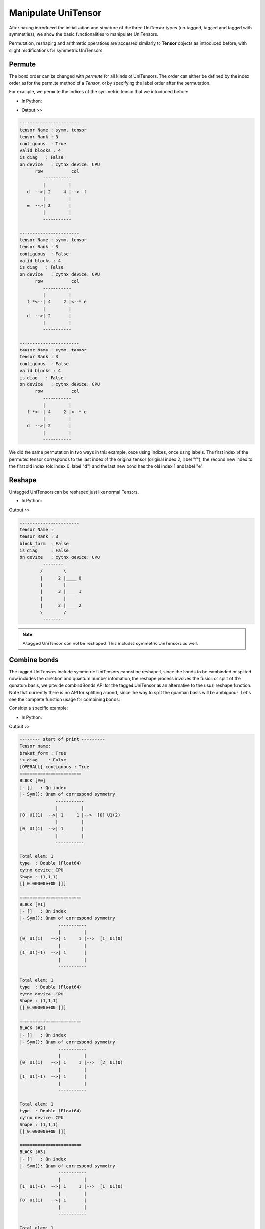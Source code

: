 Manipulate UniTensor
--------------------

After having introduced the initialization and structure of the three UniTensor types (un-tagged, tagged and tagged with symmetries),
we show the basic functionalities to manipulate UniTensors.

Permutation, reshaping and arithmetic operations are accessed similarly to **Tensor** objects as introduced before, with slight modifications for symmetric UniTensors.

Permute
************************************

The bond order can be changed with *permute* for all kinds of UniTensors. The order can either be defined by the index order as for the permute method of a *Tensor*, or by specifying the label order after the permutation.

For example, we permute the indices of the symmetric tensor that we introduced before:

* In Python:

.. code-block:: python
    :linenos:

    bond_d = cytnx.Bond(cytnx.BD_IN, [cytnx.Qs(1)>>1, cytnx.Qs(-1)>>1],[cytnx.Symmetry.U1()])
    bond_e = cytnx.Bond(cytnx.BD_IN, [cytnx.Qs(1)>>1, cytnx.Qs(-1)>>1],[cytnx.Symmetry.U1()])
    bond_f = cytnx.Bond(cytnx.BD_OUT,\
                        [cytnx.Qs(2)>>1, cytnx.Qs(0)>>2, cytnx.Qs(-2)>>1],[cytnx.Symmetry.U1()])
    Tsymm = cytnx.UniTensor([bond_d, bond_e, bond_f], name="symm. tensor").relabels_(["d","e","f"])
    Tsymm.print_diagram()

    Tsymm_perm_ind=Tsymm.permute([2,0,1])
    Tsymm_perm_ind.print_diagram()

    Tsymm_perm_label=Tsymm.permute(["f","d","e"])
    Tsymm_perm_label.print_diagram()


* Output >> 

.. code-block:: text

      -----------------------
      tensor Name : symm. tensor
      tensor Rank : 3
      contiguous  : True
      valid blocks : 4
      is diag   : False
      on device   : cytnx device: CPU
            row           col 
               -----------    
               |         |    
         d  -->| 2     4 |-->  f
               |         |    
         e  -->| 2       |        
               |         |    
               -----------    

      -----------------------
      tensor Name : symm. tensor
      tensor Rank : 3
      contiguous  : False
      valid blocks : 4
      is diag   : False
      on device   : cytnx device: CPU
            row           col 
               -----------    
               |         |    
         f *<--| 4     2 |<--* e
               |         |    
         d  -->| 2       |        
               |         |    
               -----------    

      -----------------------
      tensor Name : symm. tensor
      tensor Rank : 3
      contiguous  : False
      valid blocks : 4
      is diag   : False
      on device   : cytnx device: CPU
            row           col 
               -----------    
               |         |    
         f *<--| 4     2 |<--* e
               |         |    
         d  -->| 2       |        
               |         |    
               -----------   


We did the same permutation in two ways in this example, once using indices, once using labels. The first index of the permuted tensor corresponds to the last index of the original tensor (original index 2, label "f"), the second new index to the first old index (old index 0, label "d") and the last new bond has the old index 1 and label "e".

Reshape
************************************

Untagged UniTensors can be reshaped just like normal Tensors.

* In Python:

.. code-block:: python
    :linenos:

    T = cytnx.UniTensor(cytnx.arange(12).reshape(4,3))
    T.reshape_(2,3,2)
    T.print_diagram()


Output >> 

.. code-block:: text

      -----------------------
      tensor Name : 
      tensor Rank : 3
      block_form  : False
      is_diag     : False
      on device   : cytnx device: CPU
               --------     
              /        \    
              |      2 |____ 0
              |        |    
              |      3 |____ 1
              |        |    
              |      2 |____ 2
              \        /    
               --------      

.. Note::

    A tagged UniTensor can not be reshaped. This includes symmetric UniTensors as well.

Combine bonds
************************************

The tagged UniTensors include symmetric UniTensors cannot be reshaped, since the bonds to be combinded or splited now includes the direction and quantum number infomation,
the reshape process involves the fusion or split of the qunatum basis, we provide combindBonds API for the tagged UniTensor as an alternative to the usual reshape function.
Note that currently there is no API for splitting a bond, since the way to split the quantum basis will be ambiguous.
Let's see the complete function usage for combining bonds:


.. py:function:: UniTensor.combineBonds(indicators, force)	
     
    :param list indicators: A list of **integer** indicating the indices of bonds to be combined. If a list of **string** is passed the bonds with those string labels will be combined.
    :param bool force: If set to **True** the bonds will be combined regardless the direction or type of the bonds, otherwise the bond types will be checked. The default is **False**.


Consider a specific example:

* In Python:

.. code-block:: python
    :linenos:

      from cytnx import Bond, BD_IN, BD_OUT, Qs, Symmetry
      # bond1 = Bond(BD_IN,[[2,0], [4,1]],[3,5],[Symmetry.U1(), Symmetry.Zn(2)])
      # bond2 = Bond(BD_IN,[Qs(2,0)>>3, Qs(4,1)>>5],[Symmetry.U1(), Symmetry.Zn(2)])
      bd1 = cytnx.Bond(cytnx.BD_IN,[[1],[-1]],[1,1])
      bd2 = cytnx.Bond(cytnx.BD_IN,[[1],[-1]],[1,1])
      bd3 = cytnx.Bond(cytnx.BD_OUT,[[2],[0],[0],[-2]],[1,1,1,1])

      ut = cytnx.UniTensor([bd1,bd2,bd3],rowrank=2)
      print(ut)
      
      ut.combineBonds([0,1])
      print(ut)

Output >> 

.. code-block:: text

      -------- start of print ---------
      Tensor name: 
      braket_form : True
      is_diag    : False
      [OVERALL] contiguous : True
      ========================
      BLOCK [#0]
      |- []   : Qn index 
      |- Sym(): Qnum of correspond symmetry
                    -----------
                    |         |
      [0] U1(1)  -->| 1     1 |-->  [0] U1(2)
                    |         |
      [0] U1(1)  -->| 1       |
                    |         |
                    -----------

      Total elem: 1
      type  : Double (Float64)
      cytnx device: CPU
      Shape : (1,1,1)
      [[[0.00000e+00 ]]]

      ========================
      BLOCK [#1]
      |- []   : Qn index 
      |- Sym(): Qnum of correspond symmetry
                     -----------
                     |         |
      [0] U1(1)   -->| 1     1 |-->  [1] U1(0)
                     |         |
      [1] U1(-1)  -->| 1       |
                     |         |
                     -----------

      Total elem: 1
      type  : Double (Float64)
      cytnx device: CPU
      Shape : (1,1,1)
      [[[0.00000e+00 ]]]

      ========================
      BLOCK [#2]
      |- []   : Qn index 
      |- Sym(): Qnum of correspond symmetry
                     -----------
                     |         |
      [0] U1(1)   -->| 1     1 |-->  [2] U1(0)
                     |         |
      [1] U1(-1)  -->| 1       |
                     |         |
                     -----------

      Total elem: 1
      type  : Double (Float64)
      cytnx device: CPU
      Shape : (1,1,1)
      [[[0.00000e+00 ]]]

      ========================
      BLOCK [#3]
      |- []   : Qn index 
      |- Sym(): Qnum of correspond symmetry
                     -----------
                     |         |
      [1] U1(-1)  -->| 1     1 |-->  [1] U1(0)
                     |         |
      [0] U1(1)   -->| 1       |
                     |         |
                     -----------

      Total elem: 1
      type  : Double (Float64)
      cytnx device: CPU
      Shape : (1,1,1)
      [[[0.00000e+00 ]]]

      ========================
      BLOCK [#4]
      |- []   : Qn index 
      |- Sym(): Qnum of correspond symmetry
                     -----------
                     |         |
      [1] U1(-1)  -->| 1     1 |-->  [2] U1(0)
                     |         |
      [0] U1(1)   -->| 1       |
                     |         |
                     -----------

      Total elem: 1
      type  : Double (Float64)
      cytnx device: CPU
      Shape : (1,1,1)
      [[[0.00000e+00 ]]]

      ========================
      BLOCK [#5]
      |- []   : Qn index 
      |- Sym(): Qnum of correspond symmetry
                     -----------
                     |         |
      [1] U1(-1)  -->| 1     1 |-->  [3] U1(-2)
                     |         |
      [1] U1(-1)  -->| 1       |
                     |         |
                     -----------

      Total elem: 1
      type  : Double (Float64)
      cytnx device: CPU
      Shape : (1,1,1)
      [[[0.00000e+00 ]]]




      # Cytnx warning occur at void cytnx::Bond_impl::combineBond_(const boost::intrusive_ptr<cytnx::Bond_impl>&, const bool&)
      # warning: [WARNING] duplicated qnums might appears!

      # file : /home/j9263178/Cytnx/src/Bond.cpp (327)
      -------- start of print ---------
      Tensor name: 
      braket_form : False
      is_diag    : False
      [OVERALL] contiguous : True
      ========================
      BLOCK [#0]
      |- []   : Qn index 
      |- Sym(): Qnum of correspond symmetry
                    ----------
                    |        |
      [2] U1(2)  -->| 1      |
                    |        |
      [2] U1(2) *<--| 1      |
                    |        |
                    ----------

      Total elem: 1
      type  : Double (Float64)
      cytnx device: CPU
      Shape : (1,1)
      [[0.00000e+00 ]]

      ========================
      BLOCK [#1]
      |- []   : Qn index 
      |- Sym(): Qnum of correspond symmetry
                    ----------
                    |        |
      [1] U1(0)  -->| 2      |
                    |        |
      [1] U1(0) *<--| 2      |
                    |        |
                    ----------

      Total elem: 4
      type  : Double (Float64)
      cytnx device: CPU
      Shape : (2,2)
      [[0.00000e+00 0.00000e+00 ]
      [0.00000e+00 0.00000e+00 ]]

      ========================
      BLOCK [#2]
      |- []   : Qn index 
      |- Sym(): Qnum of correspond symmetry
                     ----------
                     |        |
      [0] U1(-2)  -->| 1      |
                     |        |
      [0] U1(-2) *<--| 1      |
                     |        |
                     ----------

      Total elem: 1
      type  : Double (Float64)
      cytnx device: CPU
      Shape : (1,1)
      [[0.00000e+00 ]]
            


Arithmetic
************************************


Arithmetic operations for un-tagged UniTensors can be done exactly the same as with Tensors, see :ref:`Tensor arithmetic`. The supported arithmetic operations and further linear algebra functions are listed in :ref:`Linear algebra`.


Rowrank
*********

Another property that we may want to maintain in UniTensor is its rowrank. It tells us how the legs of the a UniTensor are split into two halves, one part belongs to the rowspace and the other to the column space. A UniTensor can then be seen as a linear operator between these two spaces, or as a matrix. The matrix results in having the first *rowrank* indices combined to the first (row-)index and the other indices combined to the second (column-)index.

Most of the linear algebra algorithms take a matrix as an input. We thus use rowrank to specify how to cast the input UniTensor into a matrix. In Cytnx, this specification makes it easy to use linear algebra operations on UniTensors.

The rowrank can be specified when initializing the UniTenosr, one can also use **.set_rowrank()** to modify the rowrank of a UniTensor:


* In Python:

.. code-block:: python
    :linenos:

      T = cytnx.UniTensor(cytnx.ones([5,5,5,5,5]), rowrank = 2) # set the rowrank to be 2.
      T.print_diagram()

      T.set_rowrank(3)  # modify the rowrank.
      T.print_diagram()



Output >> 

.. code-block:: text

      -----------------------
      tensor Name : 
      tensor Rank : 5
      block_form  : False
      is_diag     : False
      on device   : cytnx device: CPU
            ---------     
            /         \    
      0 ____| 5     5 |____ 2
            |         |    
      1 ____| 5     5 |____ 3
            |         |    
            |       5 |____ 4
            \         /    
            ---------     
      -----------------------
      tensor Name : 
      tensor Rank : 5
      block_form  : False
      is_diag     : False
      on device   : cytnx device: CPU
            ---------     
            /         \    
      0 ____| 5     5 |____ 3
            |         |    
      1 ____| 5     5 |____ 4
            |         |    
      2 ____| 5       |        
            \         /    
            ---------     

We leave the examples of linalg algebra operations incoporating the rowrank concept such as **singular value decomposition (SVD)** to the chapter :ref:`linalg extension`.


Transpose
**********************

One common operation that is sensitive to the **rowrank** of a UniTensor is the tranpose, one can transpose a UniTensor using **.Transpose()** (or the in-placed method **.Transpose_()**), let's see the behavior of this operation, first consider the transpose of a **non-tagged** UniTensor:

* In Python:

.. code-block:: python
    :linenos:

      T = cytnx.UniTensor(cytnx.ones([5,5,5]), rowrank = 2, labels = ["a","b","c"])
      T.print_diagram()
      print("Rowrank of T = ", T.rowrank())
      T.Transpose().print_diagram()  # print the transposed T
      print("Rowrank of transposed T = ", T.Transpose().rowrank())


Output >> 

.. code-block:: text

      -----------------------
      tensor Name : 
      tensor Rank : 3
      block_form  : False
      is_diag     : False
      on device   : cytnx device: CPU
            ---------     
            /         \    
      a ____| 5     5 |____ c
            |         |    
      b ____| 5       |        
            \         /    
            ---------     
      Rowrank of T =  2
      -----------------------
      tensor Name : 
      tensor Rank : 3
      block_form  : False
      is_diag     : False
      on device   : cytnx device: CPU
            ---------     
            /         \    
      c ____| 5     5 |____ a
            |         |    
            |       5 |____ b
            \         /    
            ---------     
      Rowrank of transposed T =  1

We see that .Transpose() swap the legs in the row space and column space, also the *rowrank* itself is modified.

Next we consider the tranposition of a tagged UniTensor:

* In Python:

.. code-block:: python
    :linenos:
      bd1 = cytnx.Bond(cytnx.BD_IN,[[1],[-1]],[1,1])
      bd2 = cytnx.Bond(cytnx.BD_IN,[[1],[-1]],[1,1])
      bd3 = cytnx.Bond(cytnx.BD_OUT,[[2],[0],[0],[-2]],[1,1,1,1])

      T = cytnx.UniTensor([bd1,bd2,bd3], rowrank = 2, labels = ["a","b","c"])
      T.print_diagram()
      print("Rowrank of T = ", T.rowrank())
      T.Transpose().print_diagram()  # print the transposed T
      print("Rowrank of transposed T = ", T.Transpose().rowrank())


Output >> 

.. code-block:: text

      -----------------------
      tensor Name : 
      tensor Rank : 3
      contiguous  : True
      valid blocks : 6
      is diag   : False
      on device   : cytnx device: CPU
            row           col 
            -----------    
            |         |    
      a  -->| 2     4 |-->  c
            |         |    
      b  -->| 2       |        
            |         |    
            -----------    

      Rowrank of T =  2
      -----------------------
      tensor Name : 
      tensor Rank : 3
      contiguous  : True
      valid blocks : 6
      is diag   : False
      on device   : cytnx device: CPU
            row           col 
            -----------    
            |         |    
      a *<--| 2     4 |<--* c
            |         |    
      b *<--| 2       |        
            |         |    
            -----------    

      Rowrank of transposed T =  2

We see that for the tagged UniTensor the rowrank (and the row/column space the legs belong to) is not changed, instead the .Transpose() **inverted the direction of each bond**. 

.. Note::

    The operation **.Dagger()** (which is the transposition plus a conjugation) shows same behavior as transpose discussed above.